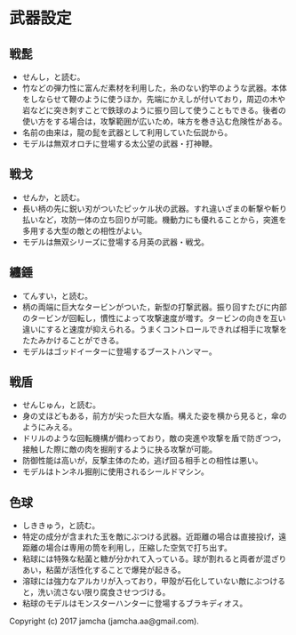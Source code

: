 #+OPTIONS: toc:nil
#+OPTIONS: \n:t

* 武器設定
** 戦髭
   - せんし，と読む。
   - 竹などの弾力性に富んだ素材を利用した，糸のない釣竿のような武器。本体をしならせて鞭のように使うほか，先端にかえしが付いており，周辺の木や岩などに突き刺すことで鉄球のように振り回して使うこともできる。後者の使い方をする場合は，攻撃範囲が広いため，味方を巻き込む危険性がある。
   - 名前の由来は，龍の髭を武器として利用していた伝説から。
   - モデルは無双オロチに登場する太公望の武器・打神鞭。
** 戦戈
   - せんか，と読む。
   - 長い柄の先に鋭い刃がついたピッケル状の武器。すれ違いざまの斬撃や斬り払いなど，攻防一体の立ち回りが可能。機動力にも優れることから，突進を多用する大型の敵との相性がよい。
   - モデルは無双シリーズに登場する月英の武器・戦戈。
** 纏錘
   - てんすい，と読む。
   - 柄の両端に巨大なタービンがついた，新型の打撃武器。振り回すたびに内部のタービンが回転し，慣性によって攻撃速度が増す。タービンの向きを互い違いにすると速度が抑えられる。うまくコントロールできれば相手に攻撃をたたみかけることができる。
   - モデルはゴッドイーターに登場するブーストハンマー。
** 戦盾
   - せんじゅん，と読む。
   - 身の丈ほどもある，前方が尖った巨大な盾。構えた姿を横から見ると，傘のようにみえる。
   - ドリルのような回転機構が備わっており，敵の突進や攻撃を盾で防ぎつつ，接触した際に敵の肉を掘削するように抉る攻撃が可能。
   - 防御性能は高いが，反撃主体のため，逃げ回る相手との相性は悪い。
   - モデルはトンネル掘削に使用されるシールドマシン。
** 色球
   - しききゅう，と読む。
   - 特定の成分が含まれた玉を敵にぶつける武器。近距離の場合は直接投げ，遠距離の場合は専用の筒を利用し，圧縮した空気で打ち出す。
   - 粘球には特殊な粘菌と糖が分かれて入っている。球が割れると両者が混ざりあい，粘菌が活性化することで爆発が起きる。
   - 溶球には強力なアルカリが入っており，甲殻が石化していない敵にぶつけると，洗い流さない限り腐食させつづける。
   - 粘球のモデルはモンスターハンターに登場するブラキディオス。

   Copyright (c) 2017 jamcha (jamcha.aa@gmail.com).

   [[http://creativecommons.org/licenses/by-nc-sa/4.0/deed][file:http://i.creativecommons.org/l/by-nc-sa/4.0/88x31.png]]
